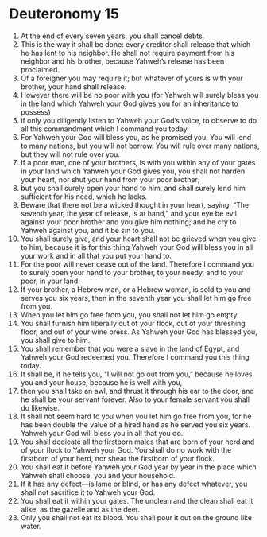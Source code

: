 ﻿
* Deuteronomy 15
1. At the end of every seven years, you shall cancel debts. 
2. This is the way it shall be done: every creditor shall release that which he has lent to his neighbor. He shall not require payment from his neighbor and his brother, because Yahweh’s release has been proclaimed. 
3. Of a foreigner you may require it; but whatever of yours is with your brother, your hand shall release. 
4. However there will be no poor with you (for Yahweh will surely bless you in the land which Yahweh your God gives you for an inheritance to possess) 
5. if only you diligently listen to Yahweh your God’s voice, to observe to do all this commandment which I command you today. 
6. For Yahweh your God will bless you, as he promised you. You will lend to many nations, but you will not borrow. You will rule over many nations, but they will not rule over you. 
7. If a poor man, one of your brothers, is with you within any of your gates in your land which Yahweh your God gives you, you shall not harden your heart, nor shut your hand from your poor brother; 
8. but you shall surely open your hand to him, and shall surely lend him sufficient for his need, which he lacks. 
9. Beware that there not be a wicked thought in your heart, saying, “The seventh year, the year of release, is at hand,” and your eye be evil against your poor brother and you give him nothing; and he cry to Yahweh against you, and it be sin to you. 
10. You shall surely give, and your heart shall not be grieved when you give to him, because it is for this thing Yahweh your God will bless you in all your work and in all that you put your hand to. 
11. For the poor will never cease out of the land. Therefore I command you to surely open your hand to your brother, to your needy, and to your poor, in your land. 
12. If your brother, a Hebrew man, or a Hebrew woman, is sold to you and serves you six years, then in the seventh year you shall let him go free from you. 
13. When you let him go free from you, you shall not let him go empty. 
14. You shall furnish him liberally out of your flock, out of your threshing floor, and out of your wine press. As Yahweh your God has blessed you, you shall give to him. 
15. You shall remember that you were a slave in the land of Egypt, and Yahweh your God redeemed you. Therefore I command you this thing today. 
16. It shall be, if he tells you, “I will not go out from you,” because he loves you and your house, because he is well with you, 
17. then you shall take an awl, and thrust it through his ear to the door, and he shall be your servant forever. Also to your female servant you shall do likewise. 
18. It shall not seem hard to you when you let him go free from you, for he has been double the value of a hired hand as he served you six years. Yahweh your God will bless you in all that you do. 
19. You shall dedicate all the firstborn males that are born of your herd and of your flock to Yahweh your God. You shall do no work with the firstborn of your herd, nor shear the firstborn of your flock. 
20. You shall eat it before Yahweh your God year by year in the place which Yahweh shall choose, you and your household. 
21. If it has any defect—is lame or blind, or has any defect whatever, you shall not sacrifice it to Yahweh your God. 
22. You shall eat it within your gates. The unclean and the clean shall eat it alike, as the gazelle and as the deer. 
23. Only you shall not eat its blood. You shall pour it out on the ground like water. 
